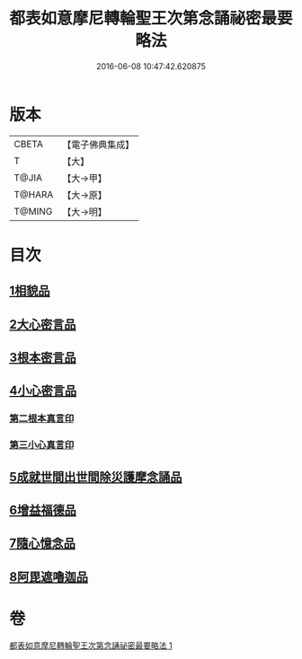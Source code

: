 #+TITLE: 都表如意摩尼轉輪聖王次第念誦祕密最要略法 
#+DATE: 2016-06-08 10:47:42.620875

* 版本
 |     CBETA|【電子佛典集成】|
 |         T|【大】     |
 |     T@JIA|【大→甲】   |
 |    T@HARA|【大→原】   |
 |    T@MING|【大→明】   |

* 目次
** [[file:KR6j0297_001.txt::001-0217b11][1相貌品]]
** [[file:KR6j0297_001.txt::001-0217b27][2大心密言品]]
** [[file:KR6j0297_001.txt::001-0217c20][3根本密言品]]
** [[file:KR6j0297_001.txt::001-0218b18][4小心密言品]]
*** [[file:KR6j0297_001.txt::001-0218c21][第二根本真言印]]
*** [[file:KR6j0297_001.txt::001-0218c25][第三小心真言印]]
** [[file:KR6j0297_001.txt::001-0219a4][5成就世間出世間除災護摩念誦品]]
** [[file:KR6j0297_001.txt::001-0219a24][6增益福德品]]
** [[file:KR6j0297_001.txt::001-0219c6][7隨心憶念品]]
** [[file:KR6j0297_001.txt::001-0219c23][8阿毘遮嚕迦品]]

* 卷
[[file:KR6j0297_001.txt][都表如意摩尼轉輪聖王次第念誦祕密最要略法 1]]

